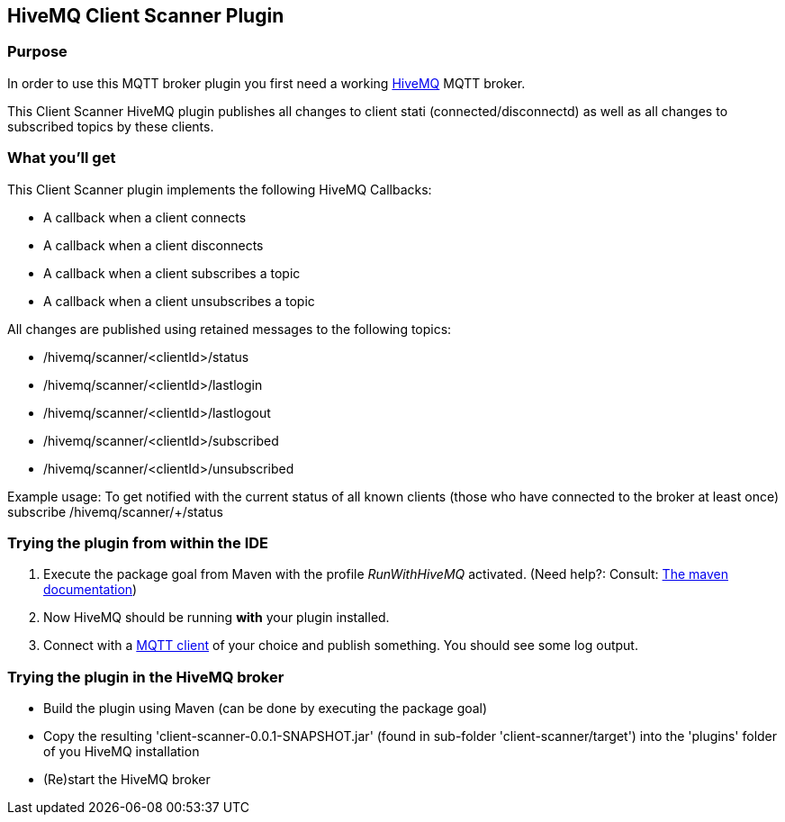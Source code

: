 :hivemq-link: http://www.hivemq.com
:hivemq-plugin-docs-link: http://www.hivemq.com/docs/plugins/1.4.0/
:hivemq-plugin-docs-archetype-link: http://www.hivemq.com/docs/plugins/1.4.0/#maven-archetype-chapter
:hivemq-blog-tools: http://www.hivemq.com/overview-of-mqtt-client-tools/
:hivemq-callbacks-overview-link: http://www.hivemq.com/docs/plugins/1.4.0/#hivemqdocs_overview_of_all_callbacks
:github-low-level-callbacks: https://github.com/hivemq/hivemq-spi/tree/master/src/main/java/com/dcsquare/hivemq/spi/callback/lowlevel
:maven-documentation-profile-link: http://maven.apache.org/guides/introduction/introduction-to-profiles.html

== HiveMQ Client Scanner Plugin

=== Purpose

In order to use this MQTT broker plugin you first need a working {hivemq-link}[HiveMQ] MQTT broker.

This Client Scanner HiveMQ plugin publishes all changes to client stati (connected/disconnectd) as well as all changes to subscribed topics by these clients. 

=== What you'll get

This Client Scanner plugin implements the following HiveMQ Callbacks:

* A callback when a client connects
* A callback when a client disconnects
* A callback when a client subscribes a topic
* A callback when a client unsubscribes a topic

All changes are published using retained messages to the following topics:

* /hivemq/scanner/<clientId>/status
* /hivemq/scanner/<clientId>/lastlogin
* /hivemq/scanner/<clientId>/lastlogout
* /hivemq/scanner/<clientId>/subscribed
* /hivemq/scanner/<clientId>/unsubscribed

Example usage: To get notified with the current status of all known clients (those who have connected to the broker at least once) subscribe /hivemq/scanner/+/status


=== Trying the plugin from within the IDE

. Execute the +package+ goal from Maven with the profile _RunWithHiveMQ_ activated. (Need help?: Consult: {maven-documentation-profile-link}[The maven documentation])
. Now HiveMQ should be running *with* your plugin installed.
. Connect with a {hivemq-blog-tools}[MQTT client] of your choice and publish something. You should see some log output.

=== Trying the plugin in the HiveMQ broker

* Build the plugin using Maven (can be done by executing the +package+ goal) 
* Copy the resulting 'client-scanner-0.0.1-SNAPSHOT.jar' (found in sub-folder 'client-scanner/target') into the 'plugins' folder of you HiveMQ installation
* (Re)start the HiveMQ broker
